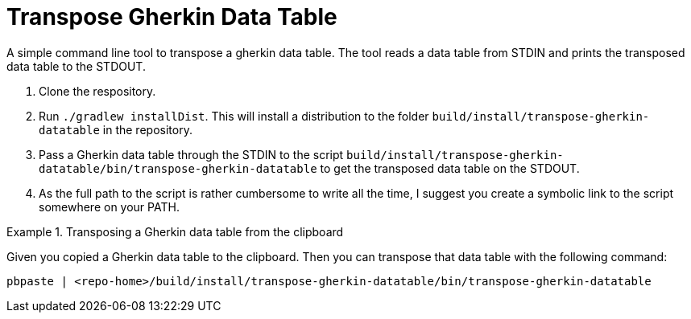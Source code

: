 = Transpose Gherkin Data Table

A simple command line tool to transpose a gherkin data table.
The tool reads a data table from STDIN and prints the transposed data table to the STDOUT.

1. Clone the respository.
2. Run `./gradlew installDist`.
This will install a distribution to the folder `build/install/transpose-gherkin-datatable` in the repository.
3. Pass a Gherkin data table through the STDIN to the script  `build/install/transpose-gherkin-datatable/bin/transpose-gherkin-datatable` to get the transposed data table on the STDOUT.
4. As the full path to the script is rather cumbersome to write all the time, I suggest you create a symbolic link to the script somewhere on your PATH.

.Transposing a Gherkin data table from the clipboard
====
Given you copied a Gherkin data table to the clipboard.
Then you can transpose that data table with the following command:

[source,shell]
----
pbpaste | <repo-home>/build/install/transpose-gherkin-datatable/bin/transpose-gherkin-datatable
----
====